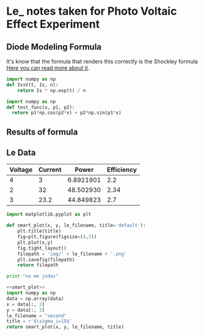* Le_ notes taken for Photo Voltaic Effect Experiment

** Diode Modeling Formula
It's know that the formula that renders this correctly is the Shockley formula
[[https://www.wikiwand.com/en/Diode_modelling][Here you can read more about it]].
[[file:img/shockley.png]]

#+begin_src python :noweb-ref IvsV
  import numpy as np
  def IvsV(t, Is, n):
      return Is * np.exp(t) / n
#+end_src

#+RESULTS:
: None

#+begin_src python :noweb-ref test-func
  import numpy as np
  def test_func(x, p1, p2):
    return p1*np.cos(p2*x) + p2*np.sin(p1*x)
#+end_src
** Results of formula
#+begin_src python :noweb yes :results file :exports results
  import numpy as np
  import scipy
  import math
  import matplotlib.pyplot as plt
  from scipy.optimize import curve_fit, leastsq

  <<IvsV>>
  <<test-func>>

  xdata = np.linspace(-10, 10, 200)
  temp = test_func(xdata, 1, 1.2)
  ydata = temp + 0.25*np.random.normal(size=len(temp))

  err = math.sqrt(len(xdata))
  popt, pcov = curve_fit(test_func, xdata, ydata, [1,1], err)

  plt.ylabel('Corriente (A)', fontsize = 16)
  plt.xlabel('Voltage (V)', fontsize = 6)
  plt.xlim(0,4.1)
  # plot the data as red circles with vertical errorbars
  plt.errorbar(xdata, ydata, fmt = 'ro', yerr = 0.2)
  # now plot the best fit curve and also +- 1 sigma curves
  # (the square root of the diagonal covariance matrix
  # element is the uncertianty on the fit parameter.)
  sigma = [
      pcov[0, 0],
      pcov[1, 1],
  ]

  plt.plot(
      xdata, test_func(xdata, popt[0], popt[1]),
      xdata, test_func(xdata, popt[0] + sigma[0], popt[1] - sigma[1]),
      xdata, test_func(xdata, popt[0] - sigma[0], popt[1] + sigma[1]),
  )
  # save plot to a file
  plt.savefig('img/dataFitted.png', bbox_inches=0)
  return 'img/dataFitted.png'
#+end_src

#+RESULTS:
[[file:img/dataFitted.png]]


** Le Data

#+tblname: le_data
| Voltage | Current |     Power | Efficiency |
|---------+---------+-----------+------------|
|       4 |       3 | 6.8921901 |        2.2 |
|       2 |      32 | 48.502930 |       2.34 |
|       3 |    23.2 | 44.849823 |        2.7 |
#+TBLFM: $3=$2*($1**0.6)

#+begin_src python :noweb-ref smart_plot
  import matplotlib.pyplot as plt

  def smart_plot(x, y, le_filename, title='default'):
      plt.title(title)
      fig=plt.figure(figsize=(4,2))
      plt.plot(x,y)
      fig.tight_layout()
      filepath = 'img/' + le_filename + '.png'
      plt.savefig(filepath)
      return filepath
#+end_src

#+begin_src python
print "no me jodas"
#+end_src



#+begin_src python :noweb yes :var data=le_data :results file :exports both
  <<smart_plot>>
  import numpy as np
  data = np.array(data)
  x = data[:, 2]
  y = data[:, 3]
  le_filename = "second"
  title = r'$\sigma_i=15$'
  return smart_plot(x, y, le_filename, title)
#+end_src

#+RESULTS:
[[file:img/second.png]]



